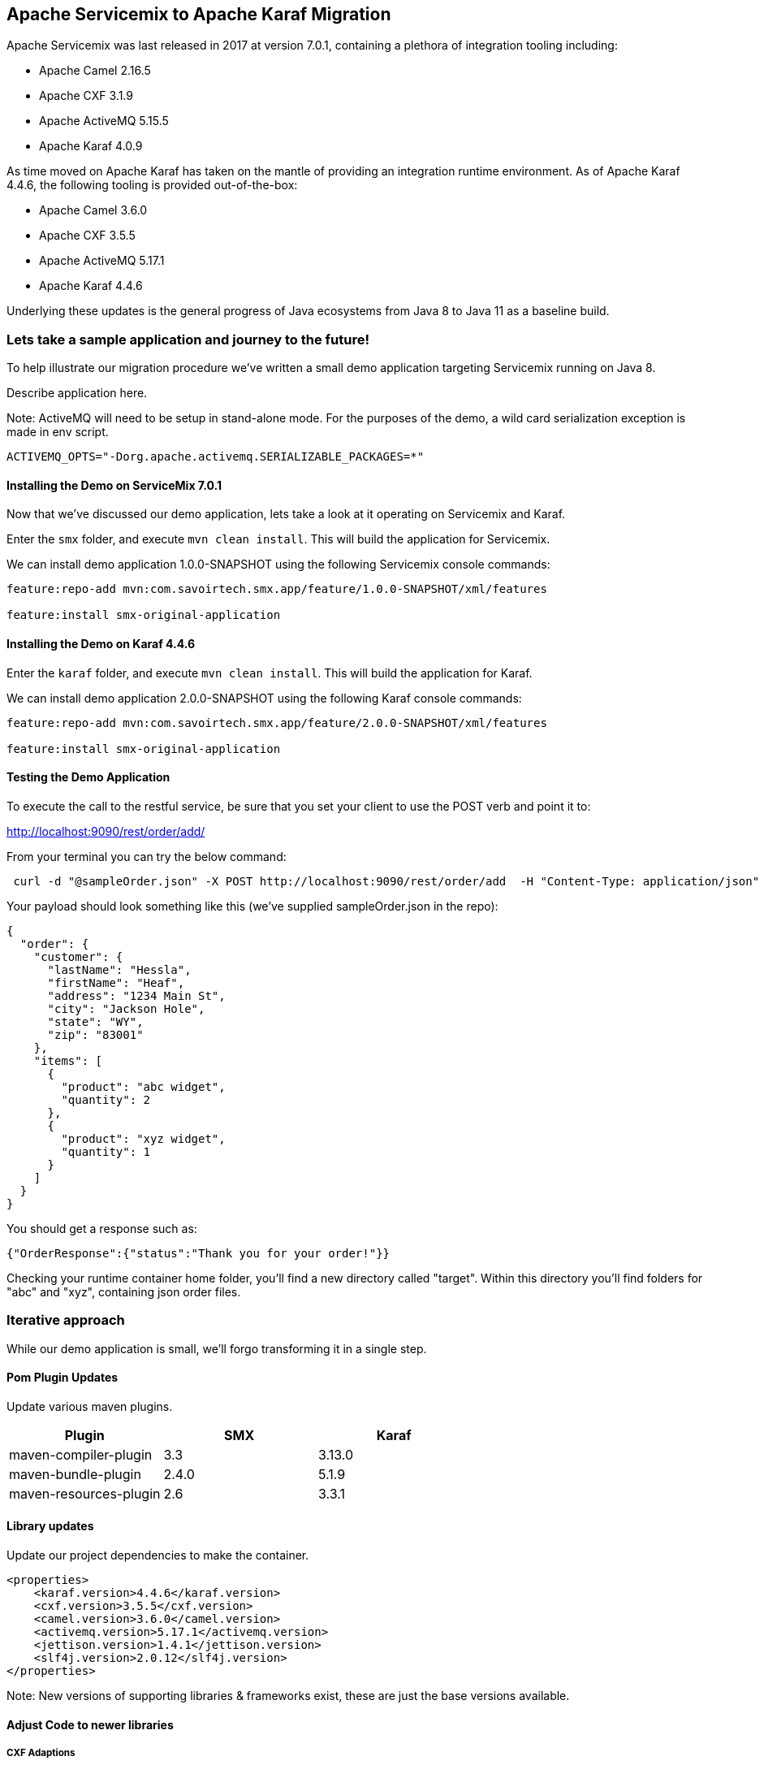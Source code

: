 == Apache Servicemix to Apache Karaf Migration

Apache Servicemix was last released in 2017 at version 7.0.1, containing a plethora of integration tooling including:

* Apache Camel 2.16.5
* Apache CXF 3.1.9
* Apache ActiveMQ 5.15.5
* Apache Karaf 4.0.9

As time moved on Apache Karaf has taken on the mantle of providing an integration runtime environment. As of Apache Karaf 4.4.6, the following tooling is provided out-of-the-box:

* Apache Camel 3.6.0
* Apache CXF 3.5.5
* Apache ActiveMQ 5.17.1
* Apache Karaf 4.4.6

Underlying these updates is the general progress of Java ecosystems from Java 8 to Java 11 as a baseline build.

=== Lets take a sample application and journey to the future!

To help illustrate our migration procedure we've written a small demo application targeting Servicemix running on Java 8.

Describe application here.

Note: ActiveMQ will need to be setup in stand-alone mode.
For the purposes of the demo, a wild card serialization exception is made in env script.
[,bash,num]
----
ACTIVEMQ_OPTS="-Dorg.apache.activemq.SERIALIZABLE_PACKAGES=*"
----

==== Installing the Demo on ServiceMix 7.0.1

Now that we've discussed our demo application, lets take a look at it operating on Servicemix and Karaf.

Enter the `smx` folder, and execute `mvn clean install`. This will build the application for Servicemix.

We can install demo application 1.0.0-SNAPSHOT using the following Servicemix console commands:

[,bash,num]
----
feature:repo-add mvn:com.savoirtech.smx.app/feature/1.0.0-SNAPSHOT/xml/features

feature:install smx-original-application
----

==== Installing the Demo on Karaf 4.4.6

Enter the `karaf` folder, and execute `mvn clean install`. This will build the application for Karaf.

We can install demo application 2.0.0-SNAPSHOT using the following Karaf console commands:

[,bash,num]
----
feature:repo-add mvn:com.savoirtech.smx.app/feature/2.0.0-SNAPSHOT/xml/features

feature:install smx-original-application
----

==== Testing the Demo Application

To execute the call to the restful service, be sure that you set your client to use the POST verb and point it to:

http://localhost:9090/rest/order/add/

From your terminal you can try the below command:

[,bash,num]
----
 curl -d "@sampleOrder.json" -X POST http://localhost:9090/rest/order/add  -H "Content-Type: application/json"
----

Your payload should look something like this (we've supplied sampleOrder.json in the repo):

[,json,num]
----

{
  "order": {
    "customer": {
      "lastName": "Hessla",
      "firstName": "Heaf",
      "address": "1234 Main St",
      "city": "Jackson Hole",
      "state": "WY",
      "zip": "83001"
    },
    "items": [
      {
        "product": "abc widget",
        "quantity": 2
      },
      {
        "product": "xyz widget",
        "quantity": 1
      }
    ]
  }
}
----

You should get a response such as:

[,bash,num]
----
{"OrderResponse":{"status":"Thank you for your order!"}}
----

Checking your runtime container home folder, you'll find a new directory called "target".
Within this directory you'll find folders for "abc" and "xyz", containing json order files.

=== Iterative approach

While our demo application is small, we'll forgo transforming it in a single step.

==== Pom Plugin Updates

Update various maven plugins.

[%header,format=csv]
|===
Plugin,SMX,Karaf
maven-compiler-plugin,3.3,3.13.0
maven-bundle-plugin,2.4.0,5.1.9
maven-resources-plugin,2.6,3.3.1
|===

==== Library updates

Update our project dependencies to make the container.

[,xml,num]
----
<properties>
    <karaf.version>4.4.6</karaf.version>
    <cxf.version>3.5.5</cxf.version>
    <camel.version>3.6.0</camel.version>
    <activemq.version>5.17.1</activemq.version>
    <jettison.version>1.4.1</jettison.version>
    <slf4j.version>2.0.12</slf4j.version>
</properties>
----

Note: New versions of supporting libraries & frameworks exist, these are just the base versions available.

==== Adjust Code to newer libraries

===== CXF Adaptions

Updating our CXF services we encounter two issues; the namespace switch from Javax to Jakarta, and a small change to Json Provider.

At first we need to add a few dependencies to our Model:
[,xml,num]
----
<dependencies>
    <dependency>
        <groupId>jakarta.xml.bind</groupId>
        <artifactId>jakarta.xml.bind-api</artifactId>
        <version>3.0.0</version>
    </dependency>
    <dependency>
        <groupId>com.sun.xml.bind</groupId>
        <artifactId>jaxb-impl</artifactId>
        <version>3.0.0</version>
        <scope>runtime</scope>
    </dependency>
    <dependency>
        <groupId>com.fasterxml.jackson.module</groupId>
        <artifactId>jackson-module-jaxb-annotations</artifactId>
        <version>2.10.1</version>
    </dependency>
</dependencies>
----

Next, we modify uses of javax bind namespace to jakarta in the Models module:
[,java,num]
----
import jakarta.xml.bind.annotation.XmlAccessType;
import jakarta.xml.bind.annotation.XmlAccessorType;
import jakarta.xml.bind.annotation.XmlElement;
import jakarta.xml.bind.annotation.XmlRootElement;
----

Then we update the providers in our backend for frontend CXFRS wiring:
[,xml,num]
----
<!-- CXF restful server endpoint -->
    <cxf:rsServer id="orderService" address="http://localhost:9090/rest"
                  serviceClass="com.savoirtech.smx.app.rest.api.OrdersResource">
        <cxf:providers>
            <!-- We switch Json Provider to Jackson -->
            <bean id="jacksonJaxbJsonProvider" class="com.fasterxml.jackson.jaxrs.json.JacksonJaxbJsonProvider"/>
        </cxf:providers>
    </cxf:rsServer>
----

We follow this up by enhancing the `Order` model with annotations to support proper serialization:

[,java,num]
----
@JsonTypeInfo(include = JsonTypeInfo.As.WRAPPER_OBJECT, use = JsonTypeInfo.Id.NAME)
@JsonTypeName(value = "order")
@JsonRootName(value = "order")
public class Order implements Serializable {

    // Adding Order getter.
    public Order getOrder() {
        return this;
    }
----

===== Camel Adaptions

Apache Camel experiences a major version update from v2 to v3.

For our demo application, this mostly affects how our `ProductSplitter` operates. Our first change is to adapt the class to accept a Camel `Exchange`, we then cast the Exchange In message body to our `Order` object.

[,java,num]
----
import org.apache.camel.Exchange;
import org.apache.camel.Message;
import org.apache.camel.support.DefaultMessage; //Package change on Camel 3.

import java.util.ArrayList;
import java.util.List;

public class ProductSplitter {

    // We now take Exchange from camel route and process its In Exchange.
    public List<Message> splitProducts(Exchange exchange){

        List<Message> messages = new ArrayList<Message>();

        Object body = exchange.getIn().getBody();
        Order order = (Order) body;

        for(Item item : order.getItems()){

            ProductOrder po = new ProductOrder();
            po.setCustomer(order.getCustomer());
            po.setProduct(item.getProduct());
            po.setQuanitity(item.getQuantity());

            DefaultMessage message = new DefaultMessage(exchange);
            message.setBody(po);
----

The exchange object is then used to instantiate the `DefaultMessage` object we use to construct our return message.

A small style change is then made to our downstream route to use our updated `ProductSplitter`:

[,xml,num]
----
<bean id="splitter" class="com.savoirtech.smx.app.impl.routes.ProductSplitter"/>

    <!-- Camel configuration -->
    <camelContext id="backEnd-camelContext" trace="false" xmlns="http://camel.apache.org/schema/blueprint" >

        <!-- Split the order to manufacturers -->
        <route id="Splitter">
            <from uri="jmsConsumer:queue:orders?disableReplyTo=true"/>
            <split>
                <method ref="splitter" method="splitProducts"/>
----

=== Conclusion

After applying iteratively our migration steps, our demo application is now running on Apache Karaf 4.4.6.

For the purposes of this article, we updated the application version to 2.0.0-SNAPSHOT to help delineate the underlying runtime changes, our end users should however not feel a change as our external API remains the same, and our downstream services still get the files they expect.

Given the various changes underneath our application, the migration was relatively painless, and now our users & developers get to benefit from all the features of newer Java runtimes, Jakarta namespaces, CXF, Camel, and ActiveMQ enhancements!

== About the Authors

link:https://github.com/savoirtech/blogs/blob/main/authors/JamieGoodyear.md[Jamie Goodyear]

== Reaching Out

Please do not hesitate to reach out with questions and comments, here on the Blog, or through the Savoir Technologies website at https://www.savoirtech.com.

== With Thanks

Thank you to the Apache Servicemix and Karaf communities.

(c) 2024 Savoir Technologies

